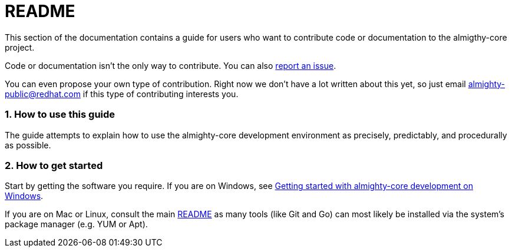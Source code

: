= README

:sectnums:
:experimental:

This section of the documentation contains a guide for users who want to contribute code or documentation to the almigthy-core project.

Code or documentation isn’t the only way to contribute. You can also link:https://github.com/almighty/almighty-core/issues/new[report an issue].

You can even propose your own type of contribution. Right now we don’t have a lot written about this yet, so just email almighty-public@redhat.com
if this type of contributing interests you.

=== How to use this guide

The guide attempts to explain how to use the almighty-core development environment as precisely, predictably, and procedurally as possible.

=== How to get started

Start by getting the software you require. If you are on Windows, see link:getting-started-win.adoc[Getting started with almighty-core development on Windows].

If you are on Mac or Linux, consult the main link:../../README.adoc[README] as
many tools (like Git and Go) can most likely be installed via the system's
package manager (e.g. YUM or Apt).
